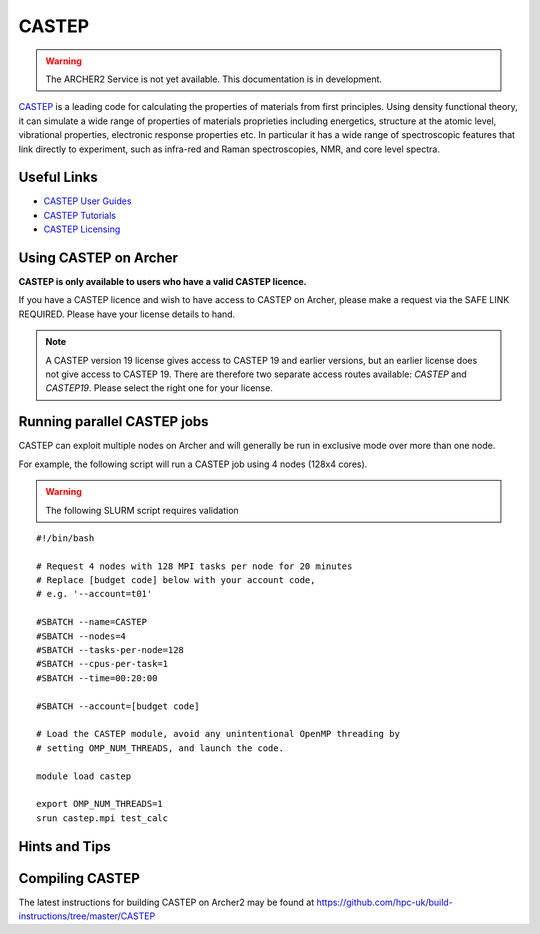 CASTEP
======

.. warning::

  The ARCHER2 Service is not yet available. This documentation is in
  development.

`CASTEP <http://www.castep.org>`__  is a leading code for calculating the
properties of materials from first principles. Using density functional theory,
it can simulate a wide range of properties of materials proprieties including
energetics, structure at the atomic level, vibrational properties, electronic
response properties etc. In particular it has a wide range of spectroscopic
features that link directly to experiment, such as infra-red and Raman
spectroscopies, NMR, and core level spectra.

Useful Links
------------

* `CASTEP User Guides <http://www.castep.org/CASTEP/Documentation>`__
* `CASTEP Tutorials <http://www.castep.org/CASTEP/OnlineTutorials>`__
* `CASTEP Licensing <http://www.castep.org/CASTEP/GettingCASTEP>`__

Using CASTEP on Archer
----------------------

**CASTEP is only available to users who have a valid CASTEP licence.**

If you have a CASTEP licence and wish to have access to CASTEP on Archer,
please make a request via the SAFE LINK REQUIRED.
Please have your license details to hand.

.. note::

  A CASTEP version 19 license gives access to CASTEP 19 and earlier versions,
  but an earlier license does not give access to CASTEP 19. There are therefore
  two separate access routes available: `CASTEP` and `CASTEP19`. Please
  select the right one for your license.


Running parallel CASTEP jobs
----------------------------

CASTEP can exploit multiple nodes on Archer and will generally be run in
exclusive mode over more than one node.

For example, the following script will run a CASTEP job using 4 nodes
(128x4  cores).

.. warning::

  The following SLURM script requires validation

::

   #!/bin/bash

   # Request 4 nodes with 128 MPI tasks per node for 20 minutes
   # Replace [budget code] below with your account code,
   # e.g. '--account=t01'

   #SBATCH --name=CASTEP
   #SBATCH --nodes=4
   #SBATCH --tasks-per-node=128
   #SBATCH --cpus-per-task=1
   #SBATCH --time=00:20:00
   
   #SBATCH --account=[budget code]

   # Load the CASTEP module, avoid any unintentional OpenMP threading by
   # setting OMP_NUM_THREADS, and launch the code.
   
   module load castep

   export OMP_NUM_THREADS=1
   srun castep.mpi test_calc


Hints and Tips
--------------


Compiling CASTEP
----------------

The latest instructions for building CASTEP on Archer2 may be found
at https://github.com/hpc-uk/build-instructions/tree/master/CASTEP